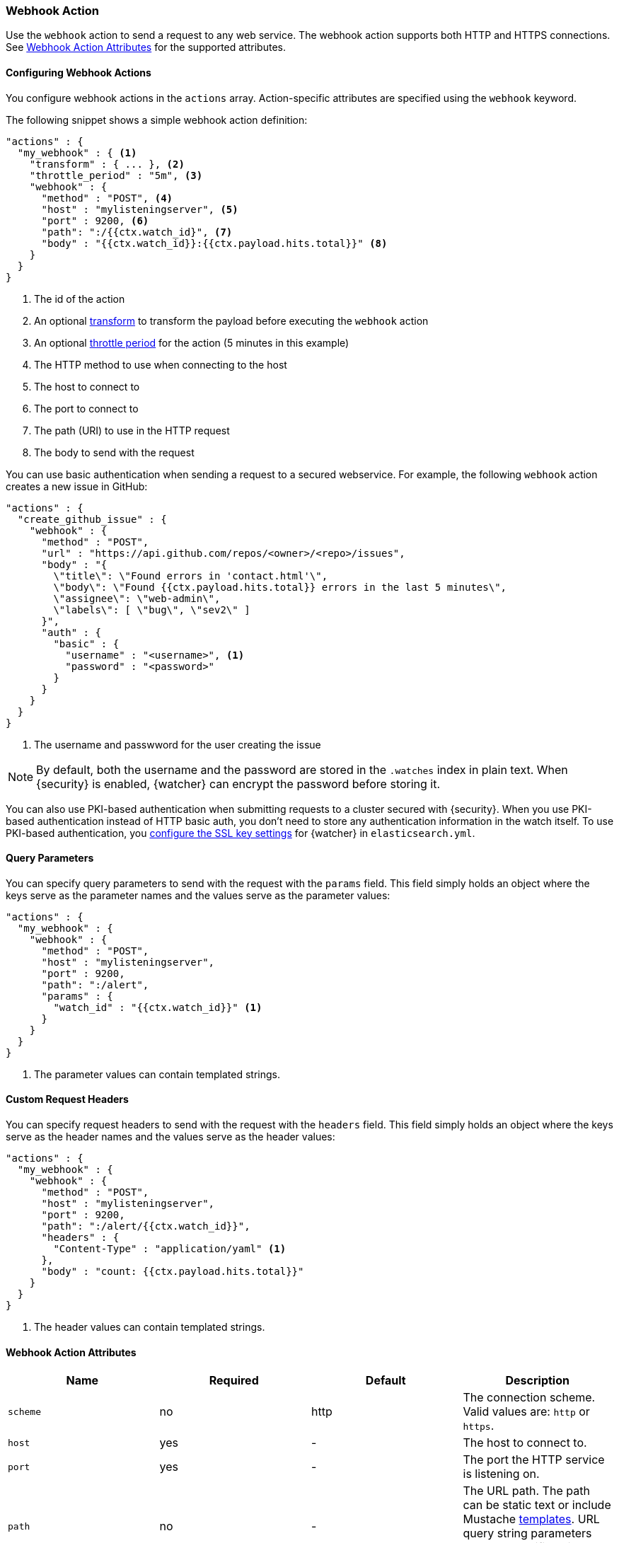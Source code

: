 [[actions-webhook]]
=== Webhook Action

Use the `webhook` action to send a request to any web service. The 
webhook action supports both HTTP and HTTPS connections. See 
<<webhook-action-attributes, Webhook Action Attributes>> for the supported 
attributes.

[[configuring-webook-actions]]
==== Configuring Webhook Actions

You configure webhook actions in the `actions` array. Action-specific attributes
are specified using the `webhook` keyword.

The following snippet shows a simple webhook action definition:

[source,js]
--------------------------------------------------
"actions" : {
  "my_webhook" : { <1>
    "transform" : { ... }, <2>
    "throttle_period" : "5m", <3>
    "webhook" : {
      "method" : "POST", <4>
      "host" : "mylisteningserver", <5>
      "port" : 9200, <6>
      "path": ":/{{ctx.watch_id}", <7>
      "body" : "{{ctx.watch_id}}:{{ctx.payload.hits.total}}" <8>
    }
  }
}
--------------------------------------------------
<1> The id of the action
<2> An optional <<transform, transform>> to transform the payload before
    executing the `webhook` action
<3> An optional <<actions-ack-throttle, throttle period>> for the action
    (5 minutes in this example)
<4> The HTTP method to use when connecting to the host
<5> The host to connect to
<6> The port to connect to
<7> The path (URI) to use in the HTTP request
<8> The body to send with the request

You can use basic authentication when sending a request to a secured webservice.
For example, the following `webhook` action creates a new issue in GitHub:

[source,js]
--------------------------------------------------
"actions" : {
  "create_github_issue" : {
    "webhook" : {
      "method" : "POST",
      "url" : "https://api.github.com/repos/<owner>/<repo>/issues",
      "body" : "{
        \"title\": \"Found errors in 'contact.html'\",
        \"body\": \"Found {{ctx.payload.hits.total}} errors in the last 5 minutes\",
        \"assignee\": \"web-admin\",
        \"labels\": [ \"bug\", \"sev2\" ]
      }",
      "auth" : {
        "basic" : {
          "username" : "<username>", <1>
          "password" : "<password>" 
        }
      }
    }
  }
}
--------------------------------------------------
<1> The username and passwword for the user creating the issue

NOTE: By default, both the username and the password are stored in the `.watches`
      index in plain text. When {security} is enabled, {watcher} can encrypt the    
      password before storing it.

You can also use PKI-based authentication when submitting requests to a cluster
secured with {security}. When you use PKI-based authentication instead of HTTP
basic auth, you don't need to store any authentication information in the watch
itself. To use PKI-based authentication, you <<ssl-notification-settings,
configure the SSL key settings>> for {watcher} in `elasticsearch.yml`.


[[webhook-query-parameters]]
==== Query Parameters

You can specify query parameters to send with the request with the `params` field.
This field simply holds an object where the keys serve as the parameter names and
the values serve as the parameter values:

[source,js]
--------------------------------------------------
"actions" : {
  "my_webhook" : {
    "webhook" : {
      "method" : "POST",
      "host" : "mylisteningserver",
      "port" : 9200,
      "path": ":/alert",
      "params" : {
        "watch_id" : "{{ctx.watch_id}}" <1>
      }
    }
  }
}
--------------------------------------------------
<1> The parameter values can contain templated strings.


[[webhook-custom-request-headers]]
==== Custom Request Headers

You can specify request headers to send with the request with the `headers` field.
This field simply holds an object where the keys serve as the header names and
the values serve as the header values:

[source,js]
--------------------------------------------------
"actions" : {
  "my_webhook" : {
    "webhook" : {
      "method" : "POST",
      "host" : "mylisteningserver",
      "port" : 9200,
      "path": ":/alert/{{ctx.watch_id}}",
      "headers" : {
        "Content-Type" : "application/yaml" <1>
      },
      "body" : "count: {{ctx.payload.hits.total}}"
    }
  }
}
--------------------------------------------------
<1> The header values can contain templated strings.


==== Webhook Action Attributes
[[webhook-action-attributes]]
[cols=",^,^,", options="header"]
|======
| Name                  |Required   | Default     | Description

| `scheme`              | no        | http        | The connection scheme. Valid values are: `http` or `https`.

| `host`                | yes       | -           | The host to connect to.

| `port`                | yes       | -           | The port the HTTP service is listening on.

| `path`                | no        | -           | The URL path. The path can be static text or include Mustache
                                                    <<templates, templates>>. URL query string parameters must be
                                                    specified via the `request.params` attribute.

| `method`              | no        | get         | The HTTP method. Valid values are: `head`, `get`, `post`, `put`
                                                    and `delete`.

| `headers`             | no        | -           | The HTTP request headers. The header values can be static text
                                                    or include Mustache <<templates, templates>>.

| `params`              | no        | -           | The URL query string parameters. The parameter values can be
                                                    static text or include Mustache <<templates, templates>>.

| `auth`                | no        | -           | Authentication related HTTP headers. Currently, only basic
                                                    authentication is supported.

| `body`                | no        | -           | The HTTP request body. The body can be static text or include
                                                    Mustache <<templates, templates>>. When not specified, an empty
                                                    body is sent.

| `proxy.host`          | no        | -           | The proxy host to use when connecting to the host.

| `proxy.port`          | no        | -           | The proxy port to use when connecting to the host.

| `connection_timeout`  | no        | 10s         | The timeout for setting up the http connection. If the connection
                                                    could not be set up within this time, the action will timeout and
                                                    fail. 

| `read_timeout`        | no        | 10s         | The timeout for reading data from http connection. If no response
                                                    was received within this time, the action will timeout and fail.
                                                    

| `url`                 | no        | -           | A shortcut for specifying the request scheme, host, port, and
                                                    path as a single string. For example, `http://example.org/foo/my-service`.
|======
